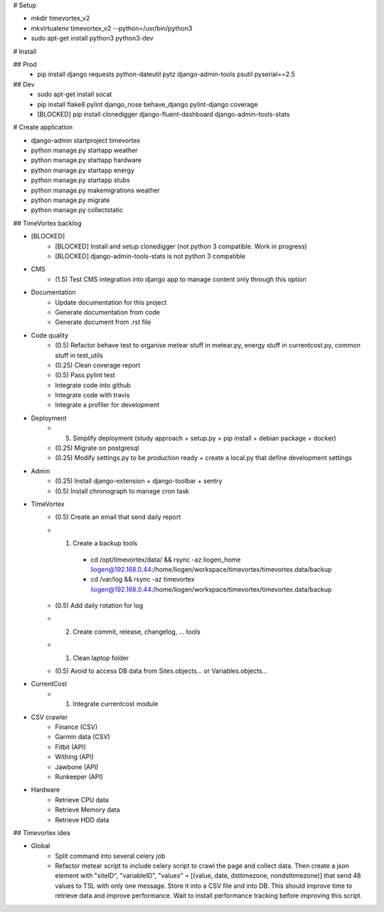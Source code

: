 # Setup

* mkdir timevortex_v2
* mkvirtualenv timevortex_v2 --python=/usr/bin/python3
* sudo apt-get install python3 python3-dev

# Install

## Prod
    * pip install django requests python-dateutil pytz django-admin-tools psutil pyserial==2.5

## Dev
    * sudo apt-get install socat
    * pip install flake8 pylint django_nose behave_django pylint-django coverage
    * [BLOCKED] pip install clonedigger django-fluent-dashboard django-admin-tools-stats

# Create application

* django-admin startproject timevortex
* python manage.py startapp weather
* python manage.py startapp hardware
* python manage.py startapp energy
* python manage.py startapp stubs
* python manage.py makemigrations weather
* python manage.py migrate
* python manage.py collectstatic


## TimeVortex backlog

* [BLOCKED]
    * [BLOCKED] Install and setup clonedigger (not python 3 compatible. Work in progress)
    * [BLOCKED] django-admin-tools-stats is not python 3 compatible

* CMS
    * (1.5)  Test CMS integration into django app to manage content only through this option

* Documentation
    * Update documentation for this project
    * Generate documentation from code
    * Generate document from .rst file

* Code quality
    * (0.5)  Refactor behave test to organise metear stuff in metear.py, energy stuff in currentcost.py, common stuff in test_utils
    * (0.25) Clean coverage report
    * (0.5)  Pass pylint test
    * Integrate code into github
    * Integrate code with travis
    * Integrate a profiler for development

* Deployment
    * (5)    Simplify deployment (study approach + setup.py + pip install + debian package + docker)
    * (0.25) Migrate on postgresql
    * (0.25) Modify settings.py to be production ready + create a local.py that define development settings
    
* Admin
    * (0.25) Install django-extension + django-toolbar + sentry
    * (0.5)  Install chronograph to manage cron task

* TimeVortex
    * (0.5)  Create an email that send daily report
    * (1)    Create a backup tools
        * cd /opt/timevortex/data/ && rsync -az liogen_home liogen@192.168.0.44:/home/liogen/workspace/timevortex/timevortex.data/backup
        * cd /var/log && rsync -az timevortex liogen@192.168.0.44:/home/liogen/workspace/timevortex/timevortex.data/backup
    * (0.5)  Add daily rotation for log
    * (2)    Create commit, release, changelog, ... tools
    * (1)    Clean laptop folder
    * (0.5)  Avoid to access DB data from Sites.objects... or Variables.objects...

* CurrentCost
    * (1)    Integrate currentcost module

* CSV crawler
    * Finance (CSV)
    * Garmin data (CSV)
    * Fitbit (API)
    * Withing (API)
    * Jawbone (API)
    * Runkeeper (API)

* Hardware
    * Retrieve CPU data
    * Retrieve Memory data
    * Retrieve HDD data

## Timevortex idea

* Global
    * Split command into several celery job
    * Refactor metear script to include celery script to crawl the page and collect data. Then create a json element with "siteID", "variableID", "values" = [(value, date, dsttimezone, nondsttimezone)] that send 48 values to TSL with only one message. Store it into a CSV file and into DB. This should improve time to retrieve data and improve performance. Wait to install performance tracking before improving this script.

